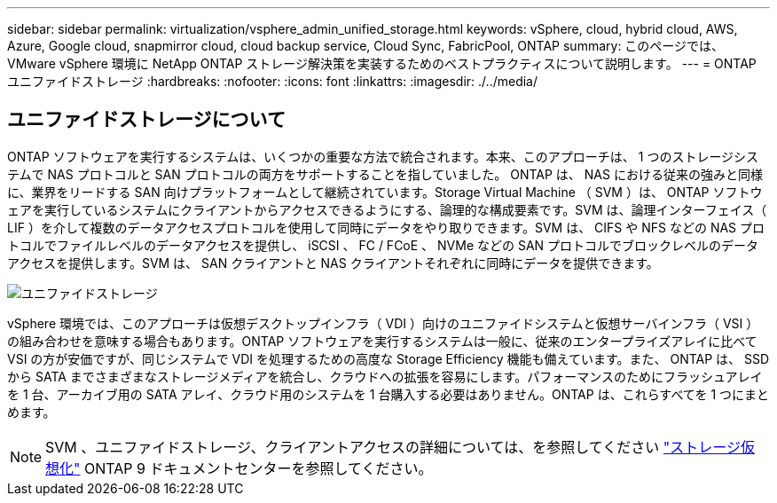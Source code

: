 ---
sidebar: sidebar 
permalink: virtualization/vsphere_admin_unified_storage.html 
keywords: vSphere, cloud, hybrid cloud, AWS, Azure, Google cloud, snapmirror cloud, cloud backup service, Cloud Sync, FabricPool, ONTAP 
summary: このページでは、 VMware vSphere 環境に NetApp ONTAP ストレージ解決策を実装するためのベストプラクティスについて説明します。 
---
= ONTAP ユニファイドストレージ
:hardbreaks:
:nofooter: 
:icons: font
:linkattrs: 
:imagesdir: ./../media/




== ユニファイドストレージについて

ONTAP ソフトウェアを実行するシステムは、いくつかの重要な方法で統合されます。本来、このアプローチは、 1 つのストレージシステムで NAS プロトコルと SAN プロトコルの両方をサポートすることを指していました。 ONTAP は、 NAS における従来の強みと同様に、業界をリードする SAN 向けプラットフォームとして継続されています。Storage Virtual Machine （ SVM ）は、 ONTAP ソフトウェアを実行しているシステムにクライアントからアクセスできるようにする、論理的な構成要素です。SVM は、論理インターフェイス（ LIF ）を介して複数のデータアクセスプロトコルを使用して同時にデータをやり取りできます。SVM は、 CIFS や NFS などの NAS プロトコルでファイルレベルのデータアクセスを提供し、 iSCSI 、 FC / FCoE 、 NVMe などの SAN プロトコルでブロックレベルのデータアクセスを提供します。SVM は、 SAN クライアントと NAS クライアントそれぞれに同時にデータを提供できます。

image:vsphere_admin_unified_storage.png["ユニファイドストレージ"]

vSphere 環境では、このアプローチは仮想デスクトップインフラ（ VDI ）向けのユニファイドシステムと仮想サーバインフラ（ VSI ）の組み合わせを意味する場合もあります。ONTAP ソフトウェアを実行するシステムは一般に、従来のエンタープライズアレイに比べて VSI の方が安価ですが、同じシステムで VDI を処理するための高度な Storage Efficiency 機能も備えています。また、 ONTAP は、 SSD から SATA までさまざまなストレージメディアを統合し、クラウドへの拡張を容易にします。パフォーマンスのためにフラッシュアレイを 1 台、アーカイブ用の SATA アレイ、クラウド用のシステムを 1 台購入する必要はありません。ONTAP は、これらすべてを 1 つにまとめます。


NOTE: SVM 、ユニファイドストレージ、クライアントアクセスの詳細については、を参照してください https://docs.netapp.com/ontap-9/index.jsp?lang=en["ストレージ仮想化"^] ONTAP 9 ドキュメントセンターを参照してください。
